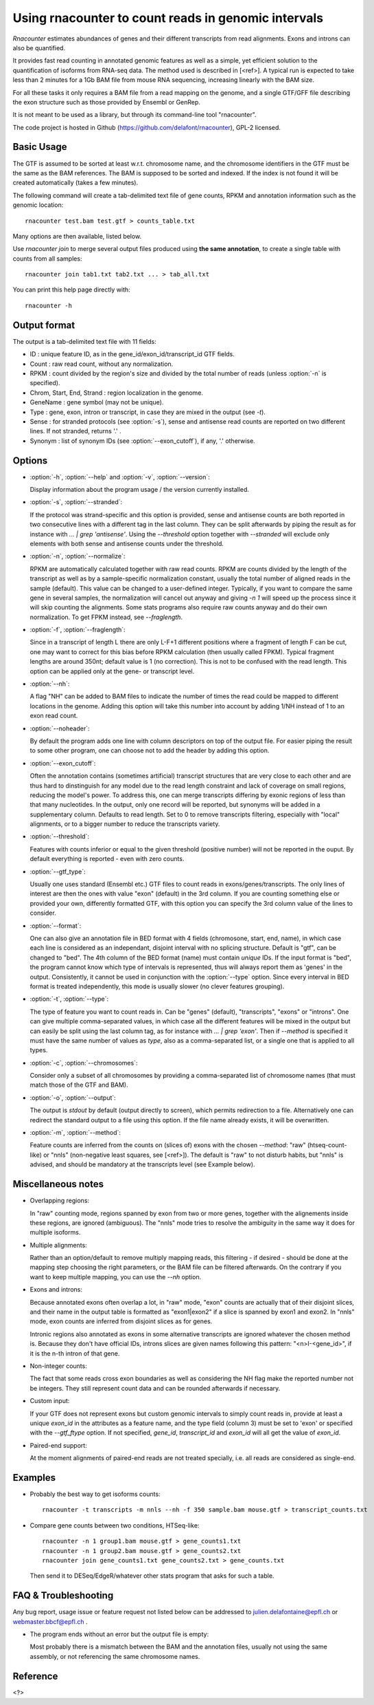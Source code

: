 Using rnacounter to count reads in genomic intervals
====================================================

`Rnacounter` estimates abundances of genes and their different transcripts
from read alignments. Exons and introns can also be quantified.

It provides fast read counting in annotated genomic features as well as a simple,
yet efficient solution to the quantification of isoforms from RNA-seq data.
The method used is described in [<ref>].
A typical run is expected to take less than 2 minutes for a 1Gb BAM file from mouse
RNA sequencing, increasing linearly with the BAM size.

For all these tasks it only requires a BAM file from a read mapping on the genome,
and a single GTF/GFF file describing the exon structure
such as those provided by Ensembl or GenRep.

It is not meant to be used as a library, but through its command-line tool "rnacounter".

The code project is hosted in Github (https://github.com/delafont/rnacounter), GPL-2 licensed.

Basic Usage
-----------
The GTF is assumed to be sorted at least w.r.t. chromosome name,
and the chromosome identifiers in the GTF must be the same as the BAM references.
The BAM is supposed to be sorted and indexed. If the index is not found it will be
created automatically (takes a few minutes).

The following command will create a tab-delimited text file of gene counts,
RPKM and annotation information such as the genomic location::

   rnacounter test.bam test.gtf > counts_table.txt

Many options are then available, listed below.

Use `rnacounter join` to merge several output files produced using **the same annotation**,
to create a single table with counts from all samples::

   rnacounter join tab1.txt tab2.txt ... > tab_all.txt

You can print this help page directly with::

   rnacounter -h

Output format
-------------

The output is a tab-delimited text file with 11 fields:

* ID : unique feature ID, as in the gene_id/exon_id/transcript_id GTF fields.
* Count : raw read count, without any normalization.
* RPKM : count divided by the region's size and divided by the total number of reads
  (unless :option:`-n` is specified).
* Chrom, Start, End, Strand : region localization in the genome.
* GeneName : gene symbol (may not be unique).
* Type : gene, exon, intron or transcript, in case they are mixed in the output (see `-t`).
* Sense : for stranded protocols (see :option:`-s`), sense and antisense read counts are reported
  on two different lines. If not stranded, returns '.' .
* Synonym : list of synonym IDs (see :option:`--exon_cutoff`), if any, '.' otherwise.

Options
-------

* :option:`-h`, :option:`--help` and :option:`-v`, :option:`--version`::

  Display information about the program usage / the version currently installed.

* :option:`-s`, :option:`--stranded`:

  If the protocol was strand-specific and this option is provided,
  sense and antisense counts are both reported in two consecutive lines
  with a different tag in the last column.
  They can be split afterwards by piping the result as for instance with
  `... | grep 'antisense'`.
  Using the `--threshold` option together with `--stranded`
  will exclude only elements with both sense and antisense counts under the threshold.

* :option:`-n`, :option:`--normalize`:

  RPKM are automatically calculated together with raw read counts. RPKM are counts
  divided by the length of the transcript as well as by a sample-specific
  normalization constant, usually the total number of aligned reads in the sample (default).
  This value can be changed to a user-defined integer.
  Typically, if you want to compare the same gene in several samples,
  the normalization will cancel out anyway
  and giving `-n 1` will speed up the process since it will skip counting the alignments.
  Some stats programs also require raw counts anyway and do their own normalization.
  To get FPKM instead, see `--fraglength`.

* :option:`-f`, :option:`--fraglength`:

  Since in a transcript of length L there are only L-F+1 different positions where
  a fragment of length F can be cut, one may want to correct for this bias before RPKM
  calculation (then usually called FPKM). Typical fragment lengths are around 350nt;
  default value is 1 (no correction). This is not to be confused with the read length.
  This option can be applied only at the gene- or transcript level.

* :option:`--nh`:

  A flag "NH" can be added to BAM files to indicate the number of times the read
  could be mapped to different locations in the genome. Adding this option
  will take this number into account by adding 1/NH instead of 1 to an exon read count.

* :option:`--noheader`:

  By default the program adds one line with column descriptors on top of the output file.
  For easier piping the result to some other program, one can choose
  not to add the header by adding this option.

* :option:`--exon_cutoff`:

  Often the annotation contains (sometimes artificial) transcript structures that are
  very close to each other and are thus hard to dinstinguish for any model due to
  the read length constraint and lack of coverage on small regions, reducing
  the model's power.
  To address this, one can merge transcripts differing by exonic
  regions of less than that many nucleotides. In the output, only one
  record will be reported, but synonyms will be added in a supplementary column.
  Defaults to read length. Set to 0 to remove transcripts filtering, especially
  with "local" alignments, or to a bigger number to reduce the transcripts variety.

* :option:`--threshold`:

  Features with counts inferior or equal to the given threshold (positive number)
  will not be reported in the ouput. By default everything is reported
  - even with zero counts.

* :option:`--gtf_type`:

  Usually one uses standard (Ensembl etc.) GTF files to count reads in
  exons/genes/transcripts. The only lines of interest are then the ones with
  value "exon" (default) in the 3rd column. If you are counting something else
  or provided your own, differently formatted GTF, with this option you can specify
  the 3rd column value of the lines to consider.

* :option:`--format`:

  One can also give an annotation file in BED format with 4 fields
  (chromosone, start, end, name), in which case each line
  is considered as an independant, disjoint interval with no splicing structure.
  Default is "gtf", can be changed to "bed".
  The 4th column of the BED format (name) must contain *unique* IDs.
  If the input format is "bed", the program cannot know which type of intervals
  is represented, thus will always report them as 'genes' in the output.
  Consistently, it cannot be used in conjunction with the :option:`--type` option.
  Since every interval in BED format is treated independently, this mode is usually
  slower (no clever features grouping).

* :option:`-t`, :option:`--type`:

  The type of feature you want to count reads in. Can be "genes" (default),
  "transcripts", "exons" or "introns".
  One can give multiple comma-separated values, in which case all
  the different features will be mixed in the output but can easily be split
  using the last column tag, as for instance with `... | grep 'exon'`.
  Then if `--method` is specified it must have the same number of values as `type`,
  also as a comma-separated list, or a single one that is applied to all types.

* :option:`-c`, :option:`--chromosomes`:

  Consider only a subset of all chromosomes by providing a comma-separated list
  of chromosome names (that must match those of the GTF and BAM).

* :option:`-o`, :option:`--output`:

  The output is `stdout` by default (output directly to screen), which permits
  redirection to a file. Alternatively one can redirect the standard output to
  a file using this option. If the file name already exists, it will be overwritten.

* :option:`-m`, :option:`--method`:

  Feature counts are inferred from the counts on (slices of) exons
  with the chosen `--method`: "raw" (htseq-count-like) or
  "nnls" (non-negative least squares, see [<ref>]).
  The default is "raw" to not disturb habits, but "nnls" is advised,
  and should be mandatory at the transcripts level (see Example below).

Miscellaneous notes
-------------------

* Overlapping regions:

  In "raw" counting mode, regions spanned by exon from two or more genes,
  together with the alignements inside these regions, are ignored (ambiguous).
  The "nnls" mode tries to resolve the ambiguity in the same way
  it does for multiple isoforms.

* Multiple alignments:

  Rather than an option/default to remove multiply mapping reads, this filtering
  - if desired - should be done at the mapping step choosing the right parameters,
  or the BAM file can be filtered afterwards. On the contrary if you want to keep
  multiple mapping, you can use the `--nh` option.

* Exons and introns:

  Because annotated exons often overlap a lot, in "raw" mode, "exon" counts are actually
  that of their disjoint slices, and their name in the output table is formatted as
  "exon1|exon2" if a slice is spanned by exon1 and exon2. In "nnls" mode, exon counts
  are inferred from disjoint slices as for genes.

  Intronic regions also annotated as exons in some alternative transcripts are
  ignored whatever the chosen method is. Because they don't have official IDs,
  introns slices are given names following this pattern:
  "<n>I-<gene_id>", if it is the n-th intron of that gene.

* Non-integer counts:

  The fact that some reads cross exon boundaries as well as considering the NH flag
  make the reported number not be integers. They still represent count data and can
  be rounded afterwards if necessary.

* Custom input:

  If your GTF does not represent exons but custom genomic intervals to simply count
  reads in, provide at least a unique `exon_id` in the attributes as a feature name,
  and the type field (column 3) must be set to 'exon' or specified with the
  `--gtf_ftype` option. If not specified, `gene_id`, `transcript_id` and `exon_id`
  will all get the value of `exon_id`.

* Paired-end support:

  At the moment alignments of paired-end reads are not treated specially, i.e.
  all reads are considered as single-end.


Examples
--------

* Probably the best way to get isoforms counts::

    rnacounter -t transcripts -m nnls --nh -f 350 sample.bam mouse.gtf > transcript_counts.txt

* Compare gene counts between two conditions, HTSeq-like::

    rnacounter -n 1 group1.bam mouse.gtf > gene_counts1.txt
    rnacounter -n 1 group2.bam mouse.gtf > gene_counts2.txt
    rnacounter join gene_counts1.txt gene_counts2.txt > gene_counts.txt

  Then send it to DESeq/EdgeR/whatever other stats program that asks for such a table.

FAQ & Troubleshooting
---------------------
Any bug report, usage issue or feature request not listed below can be addressed to
julien.delafontaine@epfl.ch or webmaster.bbcf@epfl.ch .

* The program ends without an error but the output file is empty:

  Most probably there is a mismatch between the BAM and the annotation files,
  usually not using the same assembly, or not referencing the same chromosome names.


Reference
---------

<?>

